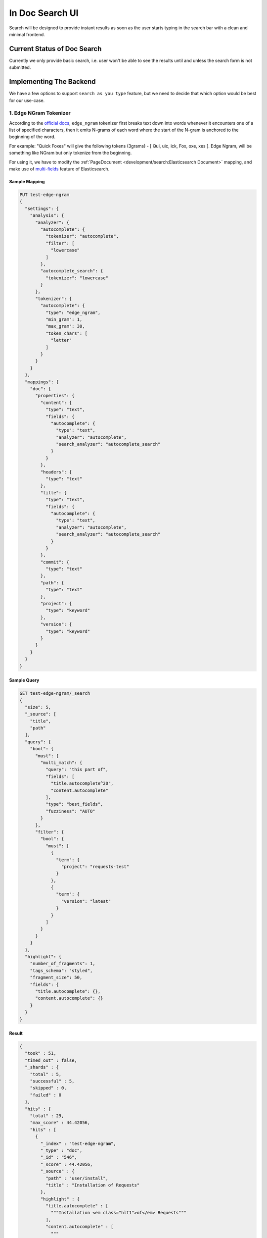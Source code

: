 In Doc Search UI
================

Search will be designed to provide instant results as soon as the user starts
typing in the search bar with a clean and minimal frontend.


Current Status of Doc Search
----------------------------

Currently we only provide basic search, i.e. user won't be able to see the results
until and unless the search form is not submitted.


Implementing The Backend
------------------------

We have a few options to support ``search as you type`` feature,
but we need to decide that which option would be best for our use-case.


1. Edge NGram Tokenizer
+++++++++++++++++++++++

According to the `official docs`_, ``edge_ngram`` tokenizer first breaks text down into words
whenever it encounters one of a list of specified characters,
then it emits N-grams of each word where the start of the N-gram is anchored to the beginning of the word.

For example: "Quick Foxes" will give the following tokens (3grams) - [ Qui, uic, ick, Fox, oxe, xes ].
Edge Ngram, will be something like NGram but only tokenize from the beginning.

For using it, we have to modify the :ref:`PageDocument <development/search:Elasticsearch Document>` mapping,
and make use of `multi-fields`_ feature of Elasticsearch.


Sample Mapping
~~~~~~~~~~~~~~

.. code::

  PUT test-edge-ngram
  {
    "settings": {
      "analysis": {
        "analyzer": {
          "autocomplete": {
            "tokenizer": "autocomplete",
            "filter": [
              "lowercase"
            ]
          },
          "autocomplete_search": {
            "tokenizer": "lowercase"
          }
        },
        "tokenizer": {
          "autocomplete": {
            "type": "edge_ngram",
            "min_gram": 1,
            "max_gram": 30,
            "token_chars": [
              "letter"
            ]
          }
        }
      }
    },
    "mappings": {
      "doc": {
        "properties": {
          "content": {
            "type": "text",
            "fields": {
              "autocomplete": {
                "type": "text",
                "analyzer": "autocomplete",
                "search_analyzer": "autocomplete_search"
              }
            }
          },
          "headers": {
            "type": "text"
          },
          "title": {
            "type": "text",
            "fields": {
              "autocomplete": {
                "type": "text",
                "analyzer": "autocomplete",
                "search_analyzer": "autocomplete_search"
              }
            }
          },
          "commit": {
            "type": "text"
          },
          "path": {
            "type": "text"
          },
          "project": {
            "type": "keyword"
          },
          "version": {
            "type": "keyword"
          }
        }
      }
    }
  }


Sample Query
~~~~~~~~~~~~

.. code::

  GET test-edge-ngram/_search
  {
    "size": 5,
    "_source": [
      "title",
      "path"
    ],
    "query": {
      "bool": {
        "must": {
          "multi_match": {
            "query": "this part of",
            "fields": [
              "title.autocomplete^20",
              "content.autocomplete"
            ],
            "type": "best_fields",
            "fuzziness": "AUTO"
          }
        },
        "filter": {
          "bool": {
            "must": [
              {
                "term": {
                  "project": "requests-test"
                }
              },
              {
                "term": {
                  "version": "latest"
                }
              }
            ]
          }
        }
      }
    },
    "highlight": {
      "number_of_fragments": 1,
      "tags_schema": "styled",
      "fragment_size": 50,
      "fields": {
        "title.autocomplete": {},
        "content.autocomplete": {}
      }
    }
  }


Result
~~~~~~

.. code::

  {
    "took" : 51,
    "timed_out" : false,
    "_shards" : {
      "total" : 5,
      "successful" : 5,
      "skipped" : 0,
      "failed" : 0
    },
    "hits" : {
      "total" : 29,
      "max_score" : 44.42056,
      "hits" : [
        {
          "_index" : "test-edge-ngram",
          "_type" : "doc",
          "_id" : "546",
          "_score" : 44.42056,
          "_source" : {
            "path" : "user/install",
            "title" : "Installation of Requests"
          },
          "highlight" : {
            "title.autocomplete" : [
              """Installation <em class="hlt1">of</em> Requests"""
            ],
            "content.autocomplete" : [
              """
  Installation <em class="hlt1">of</em> Requests
  <em class="hlt1">Thi</em><em class="hlt1">s</em> <em class="hlt1">par</em><em class="hlt1">t</em> <em class="hlt1">of</em> the documentation
  """
            ]
          }
        },
        {
          "_index" : "test-edge-ngram",
          "_type" : "doc",
          "_id" : "574",
          "_score" : 9.096828,
          "_source" : {
            "path" : "_modules/http/cookiejar",
            "title" : "http.cookiejar"
          },
          "highlight" : {
            "content.autocomplete" : [
              """An example <em class="hlt1">of</em> <em class="hlt1">thi</em><em class="hlt1">s</em> format is: 1994-11-24 08:49:37Z"""
            ]
          }
        },
        {
          "_index" : "test-edge-ngram",
          "_type" : "doc",
          "_id" : "578",
          "_score" : 7.5825796,
          "_source" : {
            "path" : "_modules/requests/utils",
            "title" : "requests.utils"
          },
          "highlight" : {
            "content.autocomplete" : [
              """(<em class="hlt1">pat</em>h): # <em class="hlt1">thi</em><em class="hlt1">s</em> is already a valid <em class="hlt1">pat</em>h, no need to"""
            ]
          }
        },
        {
          "_index" : "test-edge-ngram",
          "_type" : "doc",
          "_id" : "548",
          "_score" : 6.5911536,
          "_source" : {
            "path" : "user/advanced",
            "title" : "Advanced Usage"
          },
          "highlight" : {
            "content.autocomplete" : [
              """<em class="hlt1">Par</em><em class="hlt1">t</em> <em class="hlt1">of</em> the reason <em class="hlt1">thi</em><em class="hlt1">s</em> was done was to implement Transport"""
            ]
          }
        },
        {
          "_index" : "test-edge-ngram",
          "_type" : "doc",
          "_id" : "509",
          "_score" : 5.9727807,
          "_source" : {
            "path" : "index",
            "title" : "Requests: HTTP for Humans™"
          },
          "highlight" : {
            "content.autocomplete" : [
              """
  The User Guide
  <em class="hlt1">Thi</em><em class="hlt1">s</em> <em class="hlt1">par</em><em class="hlt1">t</em> <em class="hlt1">of</em> the documentation, which
  """
            ]
          }
        }
      ]
    }
  }


Conclusion
~~~~~~~~~~

After experimenting with many different sample queries,
it can be said that edge-ngrams are effective when it comes to ``search as you type`` feature.

It comes with its own set of pros and cons which are described below:

* Pros:

  * More effective than `Completion Suggester`_ when it comes to autocompleting
    words that can appear in any order.
  * It is considerable fast because most of the work is being done at index time,
    hence the time taken for autocompletion is reduced.

* Cons:

  * Need to modify existing mapping to implement it.
  * Need to configure manually as default settings of ``edge-ngrams`` tokenizer
    are almost entirely useless.
  * Different tokenizers are to be used when indexing/reindexing and when searching,
    but it can be specified at the indexing time.
  * Few results are not very good and lead to bad user experience.
  * Requires greater disk space. In development environment,
    `page_index` was of size 3.9 MB and `test-edge-ngram` index was of 9.9 MB,
    both containing the same number of documents. Size of the index depends on the
    number of fields `edge-ngram`-ed and also on the `min_gram` and `max_gram` parameters.
    Keeping everything same and setting the `max_gram` to 15 reduces the size of index
    to 9.6 MB and further reducing the `max_gram` to 5 reduces the size of index to 7.7 MB.


2. Completion Suggester
+++++++++++++++++++++++

The completion suggester considers all documents in the index,
but we want our search results to be filtered based on the project and version.
According to the official docs for `Context Suggester`_, to achieve suggestion filtering
and/or boosting, we can add context mappings while configuring a completion field.


Pros and Cons:
~~~~~~~~~~~~~~

* Pros:

  * Really fast as it is optimized for speed.
  * Does not require large disk space.

* Cons:

  * Need to modify existing mapping to implement it.
  * Matching always starts at the beginning of the text. So, for example,
    "Hel" will match "Hello, World" but not "World Hello".
  * Highlighting of the matching words is not supported.
  * According to the official docs for `Completion Suggester`_,
    fast lookups are costly to build and are stored in-memory.


Frontend
--------

After finalising the UI/UX which we will be using for our ``search as you type`` feature,
we have to find a way so that it remains consistent on every theme. 


.. _Completion Suggester: https://www.elastic.co/guide/en/elasticsearch/reference/current/search-suggesters-completion.html
.. _official docs: https://www.elastic.co/guide/en/elasticsearch/reference/current/analysis-edgengram-tokenizer.html
.. _multi-fields: https://www.elastic.co/guide/en/elasticsearch/reference/current/multi-fields.html
.. _Context Suggester: https://www.elastic.co/guide/en/elasticsearch/reference/current/suggester-context.html
